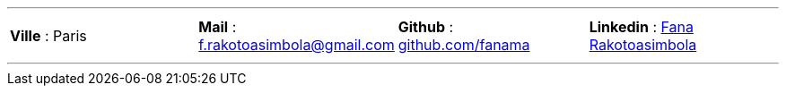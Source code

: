 ---
[cols="4*",frame=none,grid=none]
|===
a| 
[.text-center]
*Ville* : Paris  
a| 
[.text-center]
*Mail* : f.rakotoasimbola@gmail.com
a| 
[.text-center]
*Github* : https://github.com/fanama[github.com/fanama]
a| 
[.text-center]
*Linkedin* : https://www.linkedin.com/in/fanamperantsoa-rakotoasimbola-36588915b/[Fana Rakotoasimbola]

|===
---
